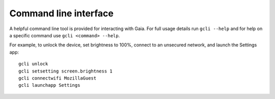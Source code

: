 Command line interface
======================

A helpful command line tool is provided for interacting with Gaia. For full
usage details run ``gcli --help`` and for help on a specific command use ``gcli
<command> --help``.

For example, to unlock the device, set brightness to 100%, connect to an
unsecured network, and launch the Settings app::

    gcli unlock
    gcli setsetting screen.brightness 1
    gcli connectwifi MozillaGuest
    gcli launchapp Settings
